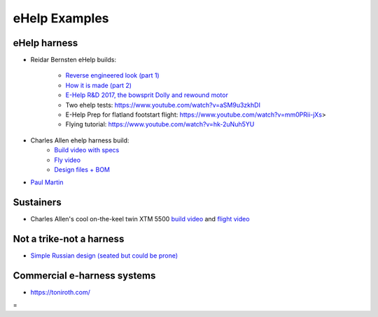 ************************************************
eHelp Examples
************************************************


eHelp harness
================================

* Reidar Bernsten eHelp builds: 
  
   * `Reverse engineered look (part 1) <https://www.youtube.com/watch?v=KIY1k8jz4v0>`_
   * `How it is made (part 2) <https://www.youtube.com/watch?v=kuN8h2oR7L4>`_
   * `E-Help R&D 2017, the bowsprit Dolly and rewound motor <https://www.youtube.com/watch?v=VLn4_wpWyus>`_
   * Two ehelp tests: https://www.youtube.com/watch?v=aSM9u3zkhDI
   * E-Help Prep for flatland footstart flight: https://www.youtube.com/watch?v=mm0PRii-jXs>
   * Flying tutorial: https://www.youtube.com/watch?v=hk-2uNuh5YU

.. image:: images/reidarehelp.png


* Charles Allen ehelp harness build: 
      * `Build video with specs <https://www.youtube.com/watch?v=kMv0oyVrDfs>`_
      * `Fly video <https://www.myqnapcloud.com/share/6d31j23k4l6p70551946x13z_696R5Pm#/home>`_
      * `Design files + BOM <https://www.myqnapcloud.com/share/6d31j23k4l6p70551946x13z_696R5Pm#/home>`_


.. image:: images/caehelpbuild.png

* `Paul Martin <https://www.facebook.com/groups/668143127181552/posts/853592028636660/?comment_id=871739653488564&reply_comment_id=871853686810494&notif_id=1639125691695281&notif_t=group_comment&ref=notif>`_

Sustainers
======================

* Charles Allen's cool on-the-keel twin XTM 5500 `build video <https://www.youtube.com/watch?v=oqqEOvN7l8I>`_ and `flight video <https://www.youtube.com/watch?v=oqqEOvN7l8I>`_

Not a trike-not a harness
=====================================

* `Simple Russian design (seated but could be prone) <https://www.youtube.com/watch?v=KkwsizoLIQ8>`_

Commercial e-harness systems
=============================================

* https://toniroth.com/


=